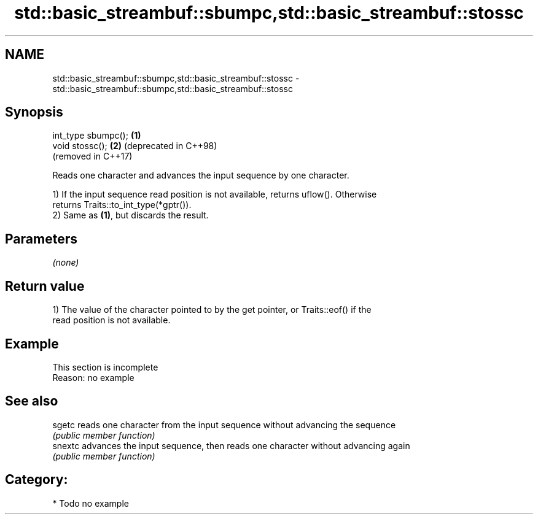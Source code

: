 .TH std::basic_streambuf::sbumpc,std::basic_streambuf::stossc 3 "2024.06.10" "http://cppreference.com" "C++ Standard Libary"
.SH NAME
std::basic_streambuf::sbumpc,std::basic_streambuf::stossc \- std::basic_streambuf::sbumpc,std::basic_streambuf::stossc

.SH Synopsis
   int_type sbumpc(); \fB(1)\fP
   void stossc();     \fB(2)\fP (deprecated in C++98)
                          (removed in C++17)

   Reads one character and advances the input sequence by one character.

   1) If the input sequence read position is not available, returns uflow(). Otherwise
   returns Traits::to_int_type(*gptr()).
   2) Same as \fB(1)\fP, but discards the result.

.SH Parameters

   \fI(none)\fP

.SH Return value

   1) The value of the character pointed to by the get pointer, or Traits::eof() if the
   read position is not available.

.SH Example

    This section is incomplete
    Reason: no example

.SH See also

   sgetc  reads one character from the input sequence without advancing the sequence
          \fI(public member function)\fP
   snextc advances the input sequence, then reads one character without advancing again
          \fI(public member function)\fP

.SH Category:
     * Todo no example
